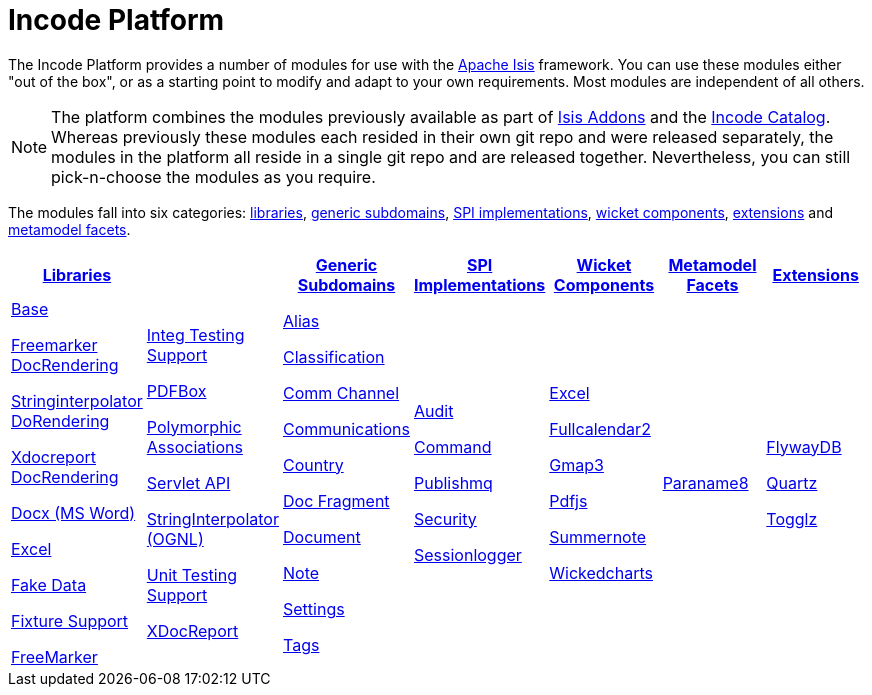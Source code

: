 [[index]]
= Incode Platform
:_basedir: ./
:_imagesdir: images/


The Incode Platform provides a number of modules for use with the link:http://isis.apache.org[Apache Isis] framework.
You can use these modules either "out of the box", or as a starting point to modify and adapt to your own requirements.
Most modules are independent of all others.

[NOTE]
====
The platform combines the modules previously available as part of link:http://isisaddons.org[Isis Addons] and the link:http://catalog.incode.org[Incode Catalog].
Whereas previously these modules each resided in their own git repo and were released separately, the modules in the platform all reside in a single git repo and are released together.
Nevertheless, you can still pick-n-choose the modules as you require.
====

The modules fall into six categories: xref:modules/lib/lib.adoc#[libraries], xref:modules/dom/dom.adoc#[generic subdomains], xref:modules/spi/spi.adoc#[SPI implementations], xref:modules/wkt/wkt.adoc#[wicket components], xref:modules/ext/ext.adoc#[extensions] and xref:modules/mml/mml.adoc#[metamodel facets].


[cols="1, 1a,1a,1a,1a,1a,1a", options="header,", frame="none", grid="none"]
|===

| xref:modules/lib/lib.adoc#[Libraries]
|
| xref:modules/dom/dom.adoc#[Generic Subdomains]
| xref:modules/spi/spi.adoc#[SPI Implementations]
| xref:modules/wkt/wkt.adoc#[Wicket Components]
| xref:modules/mml/mml.adoc#[Metamodel Facets]
| xref:modules/ext/ext.adoc#[Extensions]


|

xref:modules/lib/base/lib-base.adoc#[Base]

xref:modules/lib/docrendering-freemarker/lib-docrendering-freemarker.adoc#[Freemarker DocRendering]

xref:modules/lib/docrendering-stringinterpolator/lib-docrendering-stringinterpolator.adoc#[Stringinterpolator DoRendering]

xref:modules/lib/docrendering-xdocreport/lib-docrendering-xdocreport.adoc#[Xdocreport DocRendering]

xref:modules/lib/docx/lib-docx.adoc#[Docx (MS Word)]

xref:modules/lib/excel/lib-excel.adoc#[Excel]

xref:modules/lib/fakedata/lib-fakedata.adoc#[Fake Data]

xref:modules/lib/fixturesupport/lib-fixturesupport.adoc#[Fixture Support]

xref:modules/lib/freemarker/lib-freemarker.adoc#[FreeMarker]

|

xref:modules/lib/integtestsupport/lib-integtestsupport.adoc#[Integ Testing Support]

xref:modules/lib/pdfbox/lib-pdfbox.adoc#[PDFBox]

xref:modules/lib/poly/lib-poly.adoc#[Polymorphic Associations]

xref:modules/lib/servletapi/lib-servletapi.adoc#[Servlet API]

xref:modules/lib/stringinterpolator/lib-stringinterpolator.adoc#[StringInterpolator (OGNL)]

xref:modules/lib/unittestsupport/lib-unittestsupport.adoc#[Unit Testing Support]

xref:modules/lib/xdocreport/lib-xdocreport.adoc#[XDocReport]

|

xref:modules/dom/alias/dom-alias.adoc#[Alias]

xref:modules/dom/classification/dom-classification.adoc#[Classification]

xref:modules/dom/commchannel/dom-commchannel.adoc#[Comm Channel]

xref:modules/dom/communications/dom-communications.adoc#[Communications]

xref:modules/dom/country/dom-country.adoc#[Country]

xref:modules/dom/docfragment/dom-docfragment.adoc#[Doc Fragment]

xref:modules/dom/document/dom-document.adoc#[Document]

xref:modules/dom/note/dom-note.adoc#[Note]

xref:modules/dom/settings/dom-settings.adoc#[Settings]

xref:modules/dom/tags/dom-tags.adoc#[Tags]


|

xref:modules/spi/audit/spi-audit.adoc#[Audit]

xref:modules/spi/command/spi-command.adoc#[Command]

xref:modules/spi/publishmq/spi-publishmq.adoc#[Publishmq]

xref:modules/spi/security/spi-security.adoc#[Security]

xref:modules/spi/sessionlogger/spi-sessionlogger.adoc#[Sessionlogger]

|

xref:modules/wkt/excel/wkt-excel.adoc#[Excel]

xref:modules/wkt/fullcalendar2/wkt-fullcalendar2.adoc#[Fullcalendar2]

xref:modules/wkt/gmap3/wkt-gmap3.adoc#[Gmap3]

xref:modules/wkt/pdfjs/wkt-pdfjs.adoc#[Pdfjs]

xref:modules/wkt/summernote/wkt-summernote.adoc#[Summernote]

xref:modules/wkt/wickedcharts/wkt-wickedcharts.adoc#[Wickedcharts]

|

xref:modules/mml/paraname8/mml-paraname8.adoc#[Paraname8]

|

xref:modules/ext/flywaydb/ext-flywaydb.adoc#[FlywayDB]

xref:modules/ext/quartz/ext-quartz.adoc#[Quartz]

xref:modules/ext/togglz/ext-togglz.adoc#[Togglz]



|===



